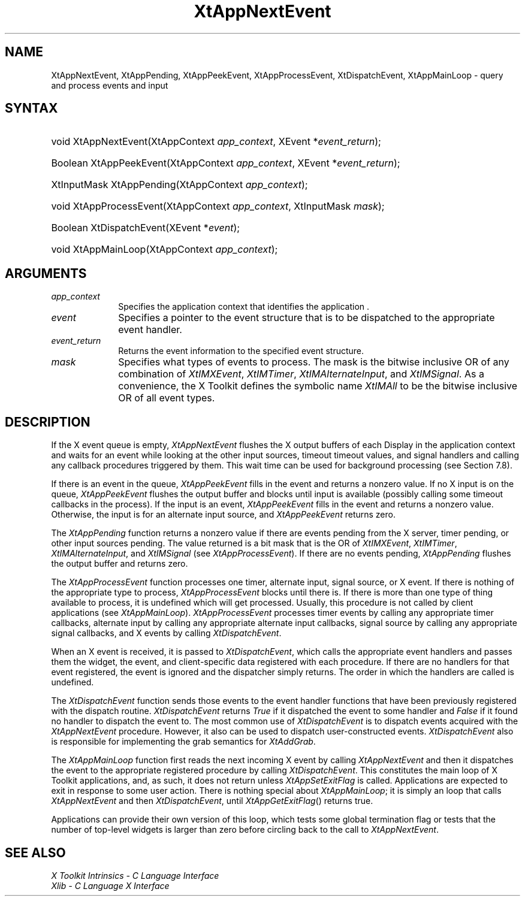 .\" Copyright 1993 X Consortium
.\"
.\" Permission is hereby granted, free of charge, to any person obtaining
.\" a copy of this software and associated documentation files (the
.\" "Software"), to deal in the Software without restriction, including
.\" without limitation the rights to use, copy, modify, merge, publish,
.\" distribute, sublicense, and/or sell copies of the Software, and to
.\" permit persons to whom the Software is furnished to do so, subject to
.\" the following conditions:
.\"
.\" The above copyright notice and this permission notice shall be
.\" included in all copies or substantial portions of the Software.
.\"
.\" THE SOFTWARE IS PROVIDED "AS IS", WITHOUT WARRANTY OF ANY KIND,
.\" EXPRESS OR IMPLIED, INCLUDING BUT NOT LIMITED TO THE WARRANTIES OF
.\" MERCHANTABILITY, FITNESS FOR A PARTICULAR PURPOSE AND NONINFRINGEMENT.
.\" IN NO EVENT SHALL THE X CONSORTIUM BE LIABLE FOR ANY CLAIM, DAMAGES OR
.\" OTHER LIABILITY, WHETHER IN AN ACTION OF CONTRACT, TORT OR OTHERWISE,
.\" ARISING FROM, OUT OF OR IN CONNECTION WITH THE SOFTWARE OR THE USE OR
.\" OTHER DEALINGS IN THE SOFTWARE.
.\"
.\" Except as contained in this notice, the name of the X Consortium shall
.\" not be used in advertising or otherwise to promote the sale, use or
.\" other dealings in this Software without prior written authorization
.\" from the X Consortium.
.\"
.ds tk X Toolkit
.ds xT X Toolkit Intrinsics \- C Language Interface
.ds xI Intrinsics
.ds xW X Toolkit Athena Widgets \- C Language Interface
.ds xL Xlib \- C Language X Interface
.ds xC Inter-Client Communication Conventions Manual
.ds Rn 3
.ds Vn 2.2
.hw XtApp-Next-Event XtApp-Pending XtApp-Peek-Event XtApp-Process-Event Xt-Dispatch-Event XtApp-Main-Loop wid-get
.na
.de Ds
.nf
.\\$1D \\$2 \\$1
.ft 1
.ps \\n(PS
.\".if \\n(VS>=40 .vs \\n(VSu
.\".if \\n(VS<=39 .vs \\n(VSp
..
.de De
.ce 0
.if \\n(BD .DF
.nr BD 0
.in \\n(OIu
.if \\n(TM .ls 2
.sp \\n(DDu
.fi
..
.de FD
.LP
.KS
.TA .5i 3i
.ta .5i 3i
.nf
..
.de FN
.fi
.KE
.LP
..
.de IN		\" send an index entry to the stderr
..
.de C{
.KS
.nf
.D
.\"
.\"	choose appropriate monospace font
.\"	the imagen conditional, 480,
.\"	may be changed to L if LB is too
.\"	heavy for your eyes...
.\"
.ie "\\*(.T"480" .ft L
.el .ie "\\*(.T"300" .ft L
.el .ie "\\*(.T"202" .ft PO
.el .ie "\\*(.T"aps" .ft CW
.el .ft R
.ps \\n(PS
.ie \\n(VS>40 .vs \\n(VSu
.el .vs \\n(VSp
..
.de C}
.DE
.R
..
.de Pn
.ie t \\$1\fB\^\\$2\^\fR\\$3
.el \\$1\fI\^\\$2\^\fP\\$3
..
.de ZN
.ie t \fB\^\\$1\^\fR\\$2
.el \fI\^\\$1\^\fP\\$2
..
.de NT
.ne 7
.ds NO Note
.if \\n(.$>$1 .if !'\\$2'C' .ds NO \\$2
.if \\n(.$ .if !'\\$1'C' .ds NO \\$1
.ie n .sp
.el .sp 10p
.TB
.ce
\\*(NO
.ie n .sp
.el .sp 5p
.if '\\$1'C' .ce 99
.if '\\$2'C' .ce 99
.in +5n
.ll -5n
.R
..
.		\" Note End -- doug kraft 3/85
.de NE
.ce 0
.in -5n
.ll +5n
.ie n .sp
.el .sp 10p
..
.ny0
.TH XtAppNextEvent 3 "libXt 1.1.1" "X Version 11" "XT FUNCTIONS"
.SH NAME
XtAppNextEvent, XtAppPending, XtAppPeekEvent, XtAppProcessEvent, XtDispatchEvent, XtAppMainLoop \- query and process events and input
.SH SYNTAX
.HP
void XtAppNextEvent(XtAppContext \fIapp_context\fP, XEvent
*\fIevent_return\fP); 
.HP
Boolean XtAppPeekEvent(XtAppContext \fIapp_context\fP, XEvent
*\fIevent_return\fP); 
.HP
XtInputMask XtAppPending(XtAppContext \fIapp_context\fP); 
.HP
void XtAppProcessEvent(XtAppContext \fIapp_context\fP, XtInputMask
\fImask\fP); 
.HP
Boolean XtDispatchEvent(XEvent *\fIevent\fP); 
.HP
void XtAppMainLoop(XtAppContext \fIapp_context\fP); 
.SH ARGUMENTS
.ds Co that identifies the application 
.IP \fIapp_context\fP 1i
Specifies the application context \*(Co.
.IP \fIevent\fP 1i
Specifies a pointer to the event structure that is to be dispatched
to the appropriate event handler.
.IP \fIevent_return\fP 1i
Returns the event information to the specified event structure.
.IP \fImask\fP 1i
Specifies what types of events to process.
The mask is the bitwise inclusive OR of any combination of
.ZN XtIMXEvent ,
.ZN XtIMTimer ,
.ZN XtIMAlternateInput ,
and
.ZN XtIMSignal .
As a convenience, the \*(tk defines the symbolic name
.ZN XtIMAll
to be the bitwise inclusive OR of all event types.
.SH DESCRIPTION
If the X event queue is empty,
.ZN XtAppNextEvent
flushes the X output buffers of each Display in the application context
and waits for an event while looking at the other input sources, timeout
timeout values, and signal handlers and calling any callback procedures 
triggered by them.  This wait time can be used for background processing 
(see Section 7.8).
.LP
If there is an event in the queue,
.ZN XtAppPeekEvent
fills in the event and returns a nonzero value. If no X input is on the 
queue,
.ZN XtAppPeekEvent
flushes the output buffer and blocks until input is available
(possibly calling some timeout callbacks in the process).
If the input is an event,
.ZN XtAppPeekEvent
fills in the event and returns a nonzero value.
Otherwise, the input is for an alternate input source, and
.ZN XtAppPeekEvent
returns zero.
.LP
The
.ZN XtAppPending
function returns a nonzero value if there are events pending from the 
X server, timer pending, or other input sources pending. The value 
returned is a bit mask that is the OR of
.ZN XtIMXEvent ,
.ZN XtIMTimer ,
.ZN XtIMAlternateInput ,
and
.ZN XtIMSignal
(see
.ZN XtAppProcessEvent ).
If there are no events pending, 
.ZN XtAppPending
flushes the output buffer and returns zero.
.LP
The
.ZN XtAppProcessEvent
function processes one timer, alternate input, signal source, or X 
event.  If there is nothing of the appropriate type to process,
.ZN XtAppProcessEvent
blocks until there is.
If there is more than one type of thing available to process,
it is undefined which will get processed.
Usually, this procedure is not called by client applications (see
.ZN XtAppMainLoop ).
.ZN XtAppProcessEvent
processes timer events by calling any appropriate timer callbacks, 
alternate input by calling any appropriate alternate input callbacks, 
signal source by calling any appropriate signal callbacks, and X events 
by calling
.ZN XtDispatchEvent .
.LP
When an X event is received, it is passed to
.ZN XtDispatchEvent ,
which calls the appropriate event handlers
and passes them the widget, the event, and client-specific data
registered with each procedure.
If there are no handlers for that event registered,
the event is ignored and the dispatcher simply returns.
The order in which the handlers are called is undefined.
.LP
The
.ZN XtDispatchEvent
function sends those events to the event handler functions that
have been previously registered with the dispatch routine.
.ZN XtDispatchEvent
returns 
.ZN True 
if it dispatched the event to some handler and
.ZN False
if it found no handler to dispatch the event to.
The most common use of
.ZN XtDispatchEvent
is to dispatch events acquired with the
.ZN XtAppNextEvent
procedure.
However, it also can be used to dispatch user-constructed events.
.ZN XtDispatchEvent
also is responsible for implementing the grab semantics for
.ZN XtAddGrab .
.LP
The
.ZN XtAppMainLoop
function first reads the next incoming X event by calling
.ZN XtAppNextEvent 
and then it dispatches the event to the appropriate registered procedure 
by calling
.ZN XtDispatchEvent .
This constitutes the main loop of \*(tk applications,
and, as such, it does not return unless
.ZN XtAppSetExitFlag
is called.
Applications are expected to exit in response to some user action.
There is nothing special about
.ZN XtAppMainLoop ;
it is simply an loop that calls
.ZN XtAppNextEvent
and then
.ZN XtDispatchEvent ,
until
.ZN XtAppGetExitFlag ()
returns true.
.LP
Applications can provide their own version of this loop,
which tests some global termination flag or tests that the number
of top-level widgets is larger than zero before circling back to the call to
.ZN XtAppNextEvent .
.SH "SEE ALSO"
.br
\fI\*(xT\fP
.br
\fI\*(xL\fP
